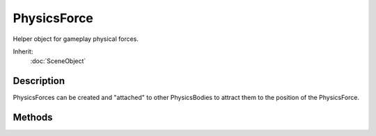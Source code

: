 PhysicsForce
============

Helper object for gameplay physical forces.

Inherit:
	:doc:`SceneObject`

Description
-----------

PhysicsForces can be created and "attached" to other PhysicsBodies to attract them to the position of the PhysicsForce.

Methods
-------

.. cpp:function:: void PhysicsForce::attach(Point3F start, Point3F direction, float maxDist)

	Attempts to associate the PhysicsForce with a PhysicsBody. Performs a physics ray cast of the provided length and direction. The PhysicsForce will attach itself to the first dynamic PhysicsBody the ray collides with. On every tick, the attached body will be attracted towards the position of the PhysicsForce. A PhysicsForce can only be attached to one body at a time.

.. cpp:function:: void PhysicsForce::detach(Point3F force)

	Disassociates the PhysicsForce from any attached PhysicsBody.

	:param force: Optional force to apply to the attached PhysicsBody before detaching.

.. cpp:function:: bool PhysicsForce::isAttached()

	Returns true if the PhysicsForce is currently attached to an object.

